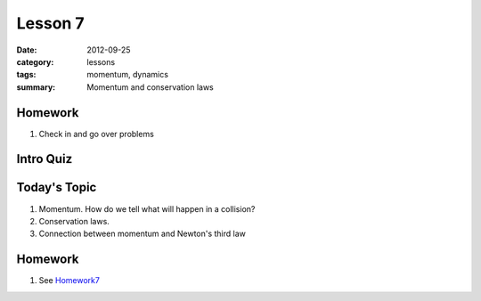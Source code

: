 Lesson 7
########

:date: 2012-09-25
:category: lessons
:tags: momentum, dynamics
:summary: Momentum and conservation laws


========
Homework
========

1. Check in and go over problems


==========
Intro Quiz
==========


===============
Today's Topic
===============

1. Momentum.  How do we tell what will happen in a collision?

2. Conservation laws.

3. Connection between momentum and Newton's third law


========
Homework
========

1. See Homework7_

.. _Homework7: ../homework-7.html


